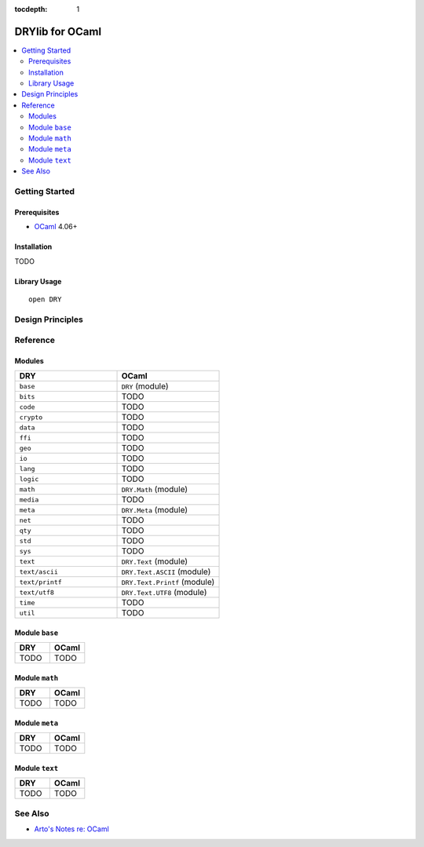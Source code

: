 :tocdepth: 1

.. index:: pair: OCaml; language
.. highlight:: ocaml

****************
DRYlib for OCaml
****************

.. contents::
   :local:
   :backlinks: entry
   :depth: 2

Getting Started
===============

Prerequisites
-------------

- `OCaml <https://ocaml.org/>`__ 4.06+

Installation
------------

TODO

Library Usage
-------------

::

   open DRY

Design Principles
=================

Reference
=========

Modules
-------

.. table::
   :widths: 50 50

   ====================================== ======================================
   DRY                                    OCaml
   ====================================== ======================================
   ``base``                               ``DRY`` (module)
   ``bits``                               TODO
   ``code``                               TODO
   ``crypto``                             TODO
   ``data``                               TODO
   ``ffi``                                TODO
   ``geo``                                TODO
   ``io``                                 TODO
   ``lang``                               TODO
   ``logic``                              TODO
   ``math``                               ``DRY.Math`` (module)
   ``media``                              TODO
   ``meta``                               ``DRY.Meta`` (module)
   ``net``                                TODO
   ``qty``                                TODO
   ``std``                                TODO
   ``sys``                                TODO
   ``text``                               ``DRY.Text`` (module)
   ``text/ascii``                         ``DRY.Text.ASCII`` (module)
   ``text/printf``                        ``DRY.Text.Printf`` (module)
   ``text/utf8``                          ``DRY.Text.UTF8`` (module)
   ``time``                               TODO
   ``util``                               TODO
   ====================================== ======================================

Module ``base``
---------------

.. table::
   :widths: 50 50

   ====================================== ======================================
   DRY                                    OCaml
   ====================================== ======================================
   TODO                                   TODO
   ====================================== ======================================

Module ``math``
---------------

.. table::
   :widths: 50 50

   ====================================== ======================================
   DRY                                    OCaml
   ====================================== ======================================
   TODO                                   TODO
   ====================================== ======================================

Module ``meta``
---------------

.. table::
   :widths: 50 50

   ====================================== ======================================
   DRY                                    OCaml
   ====================================== ======================================
   TODO                                   TODO
   ====================================== ======================================

Module ``text``
---------------

.. table::
   :widths: 50 50

   ====================================== ======================================
   DRY                                    OCaml
   ====================================== ======================================
   TODO                                   TODO
   ====================================== ======================================

See Also
========

- `Arto's Notes re: OCaml <http://ar.to/notes/ocaml>`__
